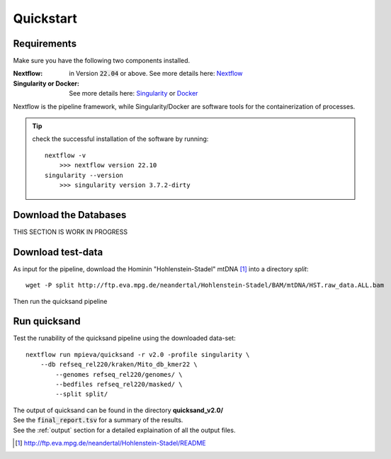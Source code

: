 .. _quickstart-page:

Quickstart
===========

Requirements
------------

Make sure you have the following two components installed.

:Nextflow: in Version :code:`22.04` or above. See more details here: `Nextflow <https://www.nextflow.io/docs/latest/getstarted.html>`_
:Singularity or Docker: See more details here: `Singularity <https://sylabs.io/guides/3.0/user-guide/installation.html>`_ or `Docker <https://docs.docker.com/get-docker/>`_

Nextflow is the pipeline framework, while Singularity/Docker are software tools for the containerization of processes.

.. tip::

    check the successful installation of the software by running::

        nextflow -v
            >>> nextflow version 22.10
        singularity --version
            >>> singularity version 3.7.2-dirty


Download the Databases
----------------------

THIS SECTION IS WORK IN PROGRESS

Download test-data
------------------

As input for the pipeline, download the Hominin "Hohlenstein-Stadel" mtDNA [1]_ into a directory `split`::

	wget -P split http://ftp.eva.mpg.de/neandertal/Hohlenstein-Stadel/BAM/mtDNA/HST.raw_data.ALL.bam

Then run the quicksand pipeline

Run quicksand
-------------

Test the runability of the quicksand pipeline using the downloaded data-set::

	nextflow run mpieva/quicksand -r v2.0 -profile singularity \
	    --db refseq_rel220/kraken/Mito_db_kmer22 \
		--genomes refseq_rel220/genomes/ \
		--bedfiles refseq_rel220/masked/ \
		--split split/

| The output of quicksand can be found in the directory **quicksand_v2.0/**
| See the :code:`final_report.tsv` for a summary of the results.
| See the :ref:`output` section for a detailed explaination of all the output files.


.. [1] http://ftp.eva.mpg.de/neandertal/Hohlenstein-Stadel/README